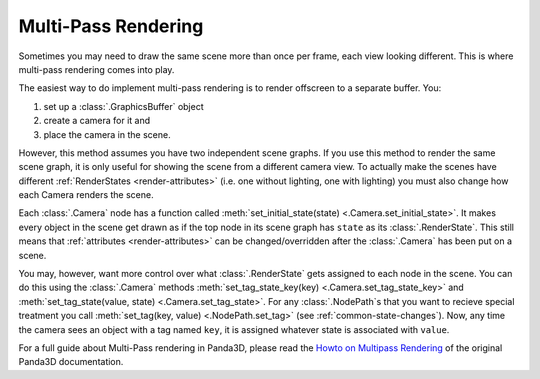 .. _multi-pass-rendering:

Multi-Pass Rendering
====================

Sometimes you may need to draw the same scene more than once per frame, each
view looking different. This is where multi-pass rendering comes into play.

The easiest way to do implement multi-pass rendering is to render offscreen to
a separate buffer. You:

#. set up a :class:`.GraphicsBuffer` object
#. create a camera for it and
#. place the camera in the scene.

However, this method assumes you have two independent scene graphs. If you use
this method to render the same scene graph, it is only useful for showing the
scene from a different camera view. To actually make the scenes have different
:ref:`RenderStates <render-attributes>` (i.e. one without lighting, one with
lighting) you must also change how each Camera renders the scene.

Each :class:`.Camera` node has a function called :meth:`set_initial_state(state)
<.Camera.set_initial_state>`. It makes every object in the scene get drawn as if
the top node in its scene graph has ``state`` as its :class:`.RenderState`.
This still means that :ref:`attributes <render-attributes>` can be
changed/overridden after the :class:`.Camera` has been put on a scene.

.. only:: python

   .. code-block:: python

      # This makes everything drawn by the default camera use myNodePath's
      # RenderState.
      base.cam.node().setInitialState(myNodePath.getState())

.. only:: cpp

   .. code-block:: cpp

      // This makes everything drawn by the default camera use myNodePath's
      // RenderState.
      window->get_camera(0)->set_initial_state(myNodePath.get_state());

You may, however, want more control over what :class:`.RenderState` gets
assigned to each node in the scene. You can do this using the :class:`.Camera`
methods :meth:`set_tag_state_key(key) <.Camera.set_tag_state_key>` and
:meth:`set_tag_state(value, state) <.Camera.set_tag_state>`. For any
:class:`.NodePath`\ s that you want to recieve special treatment you call
:meth:`set_tag(key, value) <.NodePath.set_tag>` (see
:ref:`common-state-changes`). Now, any time the camera sees an object with a tag
named ``key``, it is assigned whatever state is associated with ``value``.

.. only:: python

   .. code-block:: python

      # Assume we have Shader instances toon_shader and blur_shader
      # and we have a Camera whose NodePath is myCamera

      # Create a temporary node in order to create a usable RenderState.
      tempnode = NodePath("temp node")
      tempnode.setShader(toon_shader)
      base.cam.setTagStateKey("Toon Shading")
      base.cam.setTagState("True", tempnode.getState())

      tempnode = NodePath("temp node")
      tempnode.setShader(blur_shader)
      myCamera.node().setTagStateKey("Blur Shading")
      myCamera.node().setTagState("True", tempnode.getState())

      # this makes myNodePath and its children get toonShaded
      # when rendered by the default camera
      myNodePath.setTag("Toon Shading", "True")
      # ....
      # now if you want myNodePath to be blurred when seen by myCamera,
      # it's as easy as adding a tag
      myNodePath.setTag("Blur Shading", "True")

.. only:: cpp

   .. code-block:: cpp

      // Assume we have Shader instances toon_shader and blur_shader
      // and we have a Camera whose NodePath is myCamera

      // Create a temporary node in order to create a usable RenderState.
      NodePath tempnode("temp node");
      tempnode.set_shader(toon_shader);
      window->get_camera(0)->set_tag_state_key("Toon Shading");
      window->get_camera(0)->set_tag_state("True", tempnode.get_state());

      NodePath tempnode("temp node");
      tempnode.set_shader(blur_shader);
      ((Camera *)myCamera.node())->set_tag_state_key("Blur Shading");
      ((Camera *)myCamera.node())->set_tag_state("True", tempnode.get_state());

      // this makes myNodePath and its children get toonShaded
      // when rendered by the default camera
      myNodePath.set_tag("Toon Shading", "True");
      // ....
      // now if you want myNodePath to be blurred when seen by myCamera,
      // it's as easy as adding a tag
      myNodePath.set_tag("Blur Shading", "True");

For a full guide about Multi-Pass rendering in Panda3D, please read the
`Howto on Multipass Rendering <https://raw.githubusercontent.com/panda3d/panda3d/release/1.10.x/panda/src/doc/howto.use_multipass.txt>`__
of the original Panda3D documentation.

